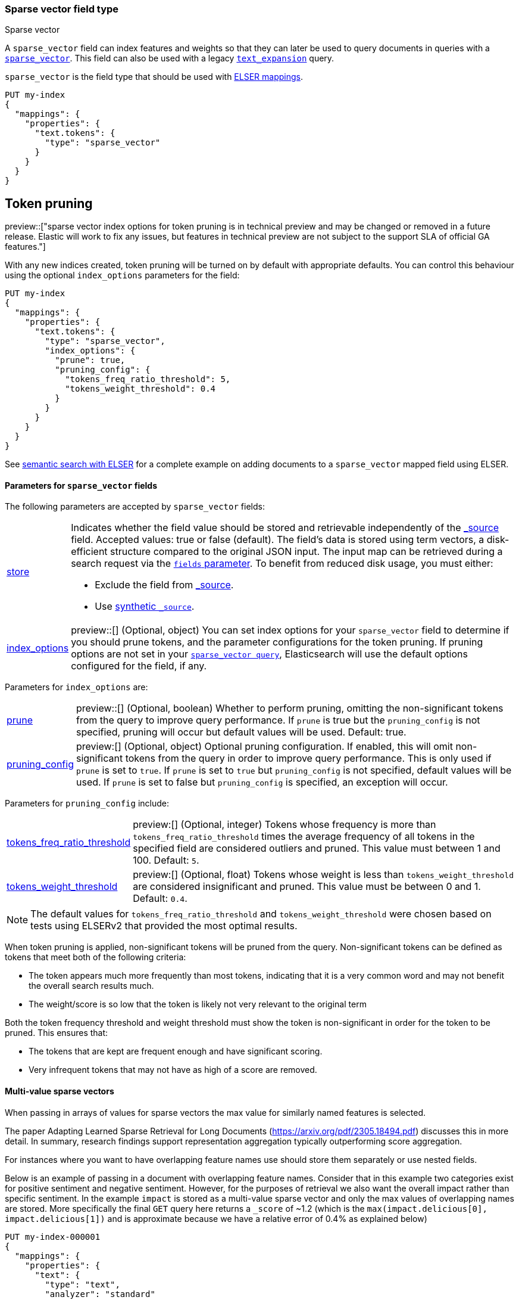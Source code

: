 [[sparse-vector]]
=== Sparse vector field type

++++
<titleabbrev>Sparse vector</titleabbrev>
++++

A `sparse_vector` field can index features and weights so that they can later be used to query documents in queries with a <<query-dsl-sparse-vector-query, `sparse_vector`>>.
This field can also be used with a legacy <<query-dsl-text-expansion-query,`text_expansion`>> query.

`sparse_vector` is the field type that should be used with <<elser-mappings, ELSER mappings>>.

[source,console]
--------------------------------------------------
PUT my-index
{
  "mappings": {
    "properties": {
      "text.tokens": {
        "type": "sparse_vector"
      }
    }
  }
}
--------------------------------------------------

## Token pruning

preview::["sparse vector index options for token pruning is in technical preview and may be changed or removed in a future release. Elastic will work to fix any issues, but features in technical preview are not subject to the support SLA of official GA features."]

With any new indices created, token pruning will be turned on by default with appropriate defaults. You can control this behaviour using the optional `index_options` parameters for the field:

[source,console]
--------------------------------------------------
PUT my-index
{
  "mappings": {
    "properties": {
      "text.tokens": {
        "type": "sparse_vector",
        "index_options": {
          "prune": true,
          "pruning_config": {
            "tokens_freq_ratio_threshold": 5,
            "tokens_weight_threshold": 0.4
          }
        }
      }
    }
  }
}
--------------------------------------------------

See <<semantic-search-elser, semantic search with ELSER>> for a complete example on adding documents to a `sparse_vector` mapped field using ELSER.

[[sparse-vectors-params]]
==== Parameters for `sparse_vector` fields

The following parameters are accepted by `sparse_vector` fields:

[horizontal]

<<mapping-store,store>>::

Indicates whether the field value should be stored and retrievable independently of the <<mapping-source-field,_source>> field.
Accepted values: true or false (default).
The field's data is stored using term vectors, a disk-efficient structure compared to the original JSON input.
The input map can be retrieved during a search request via the <<search-fields-param,`fields` parameter>>.
To benefit from reduced disk usage, you must either:
  * Exclude the field from <<source-filtering, _source>>.
  * Use <<synthetic-source,synthetic `_source`>>.

<<mapping-index-options,index_options>>::
preview::[]
(Optional, object) You can set index options for your  `sparse_vector` field to determine if you should prune tokens, and the parameter configurations for the token pruning. If pruning options are not set in your <<query-dsl-sparse-vector-query, `sparse_vector query`>>, Elasticsearch will use the default options configured for the field, if any.

Parameters for `index_options` are:

[horizontal]

<<mapping-index-options-prune,prune>>::
preview::[]
(Optional, boolean) Whether to perform pruning, omitting the non-significant tokens from the query to improve query performance. If `prune` is true but the `pruning_config` is not specified, pruning will occur but default values will be used. Default: true.

<<mapping-index-options-pruning_config,pruning_config>>::
preview:[]
(Optional, object) Optional pruning configuration. If enabled, this will omit non-significant tokens from the query in order to improve query performance. This is only used if `prune` is set to `true`. If `prune` is set to `true` but `pruning_config` is not specified, default values will be used. If `prune` is set to false but `pruning_config` is specified, an exception will occur.

Parameters for `pruning_config` include:

[horizontal]

<<mapping-index-options-pruning_config-tokens_freq_ratio_threshold, tokens_freq_ratio_threshold>>::
preview:[]
(Optional, integer) Tokens whose frequency is more than `tokens_freq_ratio_threshold` times the average frequency of all tokens in the specified field are considered outliers and pruned. This value must between 1 and 100. Default: `5`.

<<mapping-index-options-pruning_config-tokens_weight_threshold,tokens_weight_threshold>>::
preview:[]
(Optional, float) Tokens whose weight is less than `tokens_weight_threshold` are considered insignificant and pruned. This value must be between 0 and 1. Default: `0.4`.

NOTE: The default values for `tokens_freq_ratio_threshold` and `tokens_weight_threshold` were chosen based on tests using ELSERv2 that provided the most optimal results.

When token pruning is applied, non-significant tokens will be pruned from the query.
Non-significant tokens can be defined as tokens that meet both of the following criteria:

* The token appears much more frequently than most tokens, indicating that it is a very common word and may not benefit the overall search results much.
* The weight/score is so low that the token is likely not very relevant to the original term

Both the token frequency threshold and weight threshold must show the token is non-significant in order for the token to be pruned.
This ensures that:

* The tokens that are kept are frequent enough and have significant scoring.
* Very infrequent tokens that may not have as high of a score are removed.

[[index-multi-value-sparse-vectors]]
==== Multi-value sparse vectors

When passing in arrays of values for sparse vectors the max value for similarly named features is selected.

The paper Adapting Learned Sparse Retrieval for Long Documents (https://arxiv.org/pdf/2305.18494.pdf) discusses this in more detail.
In summary, research findings support representation aggregation typically outperforming score aggregation.

For instances where you want to have overlapping feature names use should store them separately or use nested fields.

Below is an example of passing in a document with overlapping feature names.
Consider that in this example two categories exist for positive sentiment and negative sentiment.
However, for the purposes of retrieval we also want the overall impact rather than specific sentiment.
In the example `impact` is stored as a multi-value sparse vector and only the max values of overlapping names are stored.
More specifically the final `GET` query here returns a `_score` of ~1.2 (which is the `max(impact.delicious[0], impact.delicious[1])` and is approximate because we have a relative error of 0.4% as explained below)

[source,console]
--------------------------------
PUT my-index-000001
{
  "mappings": {
    "properties": {
      "text": {
        "type": "text",
        "analyzer": "standard"
      },
      "impact": {
        "type": "sparse_vector"
      },
      "positive": {
        "type": "sparse_vector"
      },
      "negative": {
        "type": "sparse_vector"
      }
    }
  }
}

POST my-index-000001/_doc
{
    "text": "I had some terribly delicious carrots.",
    "impact": [{"I": 0.55, "had": 0.4, "some": 0.28, "terribly": 0.01, "delicious": 1.2, "carrots": 0.8},
               {"I": 0.54, "had": 0.4, "some": 0.28, "terribly": 2.01, "delicious": 0.02, "carrots": 0.4}],
    "positive": {"I": 0.55, "had": 0.4, "some": 0.28, "terribly": 0.01, "delicious": 1.2, "carrots": 0.8},
    "negative": {"I": 0.54, "had": 0.4, "some": 0.28, "terribly": 2.01, "delicious": 0.02, "carrots": 0.4}
}

GET my-index-000001/_search
{
  "query": {
    "term": {
      "impact": {
         "value": "delicious"
      }
    }
  }
}
--------------------------------

NOTE: `sparse_vector` fields can not be included in indices that were *created* on {es} versions between 8.0 and 8.10

NOTE: `sparse_vector` fields only support strictly positive values.
Negative values will be rejected.

NOTE: `sparse_vector` fields do not support <<analysis,analyzers>>, querying, sorting or aggregating.
They may only be used within specialized queries.
The recommended query to use on these fields are <<query-dsl-sparse-vector-query, `sparse_vector`>> queries.
They may also be used within legacy <<query-dsl-text-expansion-query,`text_expansion`>> queries.

NOTE: `sparse_vector` fields only preserve 9 significant bits for the precision, which translates to a relative error of about 0.4%.
